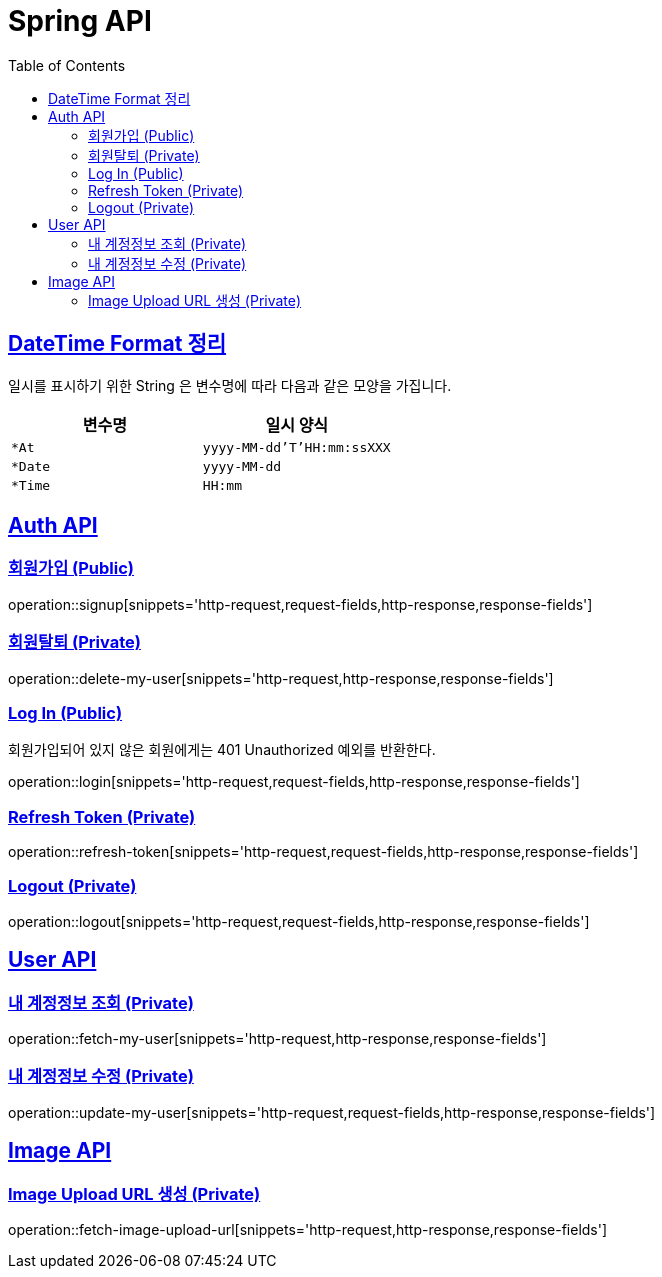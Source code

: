 = Spring API
:doctype: book
:icons: font
:source-highlighter: highlightjs
:toc: left
:toclevels: 2
:sectlinks:

[[overview-http-verbs]]
== DateTime Format 정리

일시를 표시하기 위한 String 은 변수명에 따라 다음과 같은 모양을 가집니다.

|===
| 변수명 | 일시 양식

| `*At`
| `yyyy-MM-dd'T'HH:mm:ssXXX`

| `*Date`
| `yyyy-MM-dd`

| `*Time`
| `HH:mm`

|===

[[path]]
== Auth API

=== 회원가입 (Public)

operation::signup[snippets='http-request,request-fields,http-response,response-fields']

=== 회원탈퇴 (Private)

operation::delete-my-user[snippets='http-request,http-response,response-fields']

=== Log In (Public)

회원가입되어 있지 않은 회원에게는 401 Unauthorized 예외를 반환한다.

operation::login[snippets='http-request,request-fields,http-response,response-fields']

=== Refresh Token (Private)

operation::refresh-token[snippets='http-request,request-fields,http-response,response-fields']

=== Logout (Private)

operation::logout[snippets='http-request,request-fields,http-response,response-fields']

== User API

=== 내 계정정보 조회 (Private)

operation::fetch-my-user[snippets='http-request,http-response,response-fields']

=== 내 계정정보 수정 (Private)

operation::update-my-user[snippets='http-request,request-fields,http-response,response-fields']

== Image API

=== Image Upload URL 생성 (Private)

operation::fetch-image-upload-url[snippets='http-request,http-response,response-fields']
